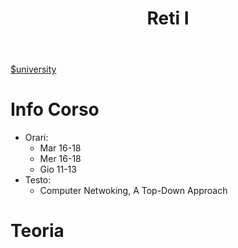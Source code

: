 #+title: Reti I
[[file:#university.org][$university]]
* Info Corso
- Orari:
  + Mar 16-18
  + Mer 16-18
  + Gio 11-13
- Testo:
  + Computer Netwoking, A Top-Down Approach
* Teoria
